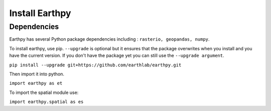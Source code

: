 Install Earthpy
========================

Dependencies
------------

Earthpy has several Python package dependencies including : ``rasterio, geopandas, numpy``.

To install earthpy, use pip. ``--upgrade`` is optional but it ensures that the package
overwrites when you install and you have the current version. If you don't have
the package yet you can still use the ``--upgrade argument``.

``pip install --upgrade git+https://github.com/earthlab/earthpy.git``

Then import it into python.

``import earthpy as et``

To import the spatial module use:

``import earthpy.spatial as es``
